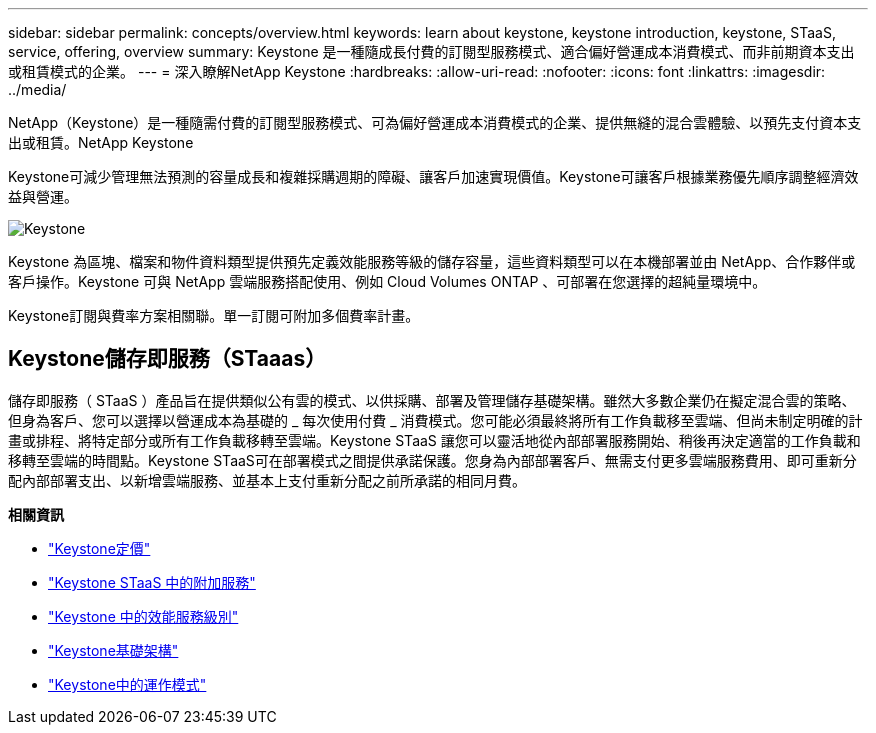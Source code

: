 ---
sidebar: sidebar 
permalink: concepts/overview.html 
keywords: learn about keystone, keystone introduction, keystone, STaaS, service, offering, overview 
summary: Keystone 是一種隨成長付費的訂閱型服務模式、適合偏好營運成本消費模式、而非前期資本支出或租賃模式的企業。 
---
= 深入瞭解NetApp Keystone
:hardbreaks:
:allow-uri-read: 
:nofooter: 
:icons: font
:linkattrs: 
:imagesdir: ../media/


[role="lead"]
NetApp（Keystone）是一種隨需付費的訂閱型服務模式、可為偏好營運成本消費模式的企業、提供無縫的混合雲體驗、以預先支付資本支出或租賃。NetApp Keystone

Keystone可減少管理無法預測的容量成長和複雜採購週期的障礙、讓客戶加速實現價值。Keystone可讓客戶根據業務優先順序調整經濟效益與營運。

image:nkfsosm_image2.png["Keystone"]

Keystone 為區塊、檔案和物件資料類型提供預先定義效能服務等級的儲存容量，這些資料類型可以在本機部署並由 NetApp、合作夥伴或客戶操作。Keystone 可與 NetApp 雲端服務搭配使用、例如 Cloud Volumes ONTAP 、可部署在您選擇的超純量環境中。

Keystone訂閱與費率方案相關聯。單一訂閱可附加多個費率計畫。



== Keystone儲存即服務（STaaas）

儲存即服務（ STaaS ）產品旨在提供類似公有雲的模式、以供採購、部署及管理儲存基礎架構。雖然大多數企業仍在擬定混合雲的策略、但身為客戶、您可以選擇以營運成本為基礎的 _ 每次使用付費 _ 消費模式。您可能必須最終將所有工作負載移至雲端、但尚未制定明確的計畫或排程、將特定部分或所有工作負載移轉至雲端。Keystone STaaS 讓您可以靈活地從內部部署服務開始、稍後再決定適當的工作負載和移轉至雲端的時間點。Keystone STaaS可在部署模式之間提供承諾保護。您身為內部部署客戶、無需支付更多雲端服務費用、即可重新分配內部部署支出、以新增雲端服務、並基本上支付重新分配之前所承諾的相同月費。

*相關資訊*

* link:../concepts/pricing.html["Keystone定價"]
* link:../concepts/add-on.html["Keystone STaaS 中的附加服務"]
* link:../concepts/service-levels.html["Keystone 中的效能服務級別"]
* link:../concepts/infra.html["Keystone基礎架構"]
* link:../concepts/operational-models.html["Keystone中的運作模式"]

